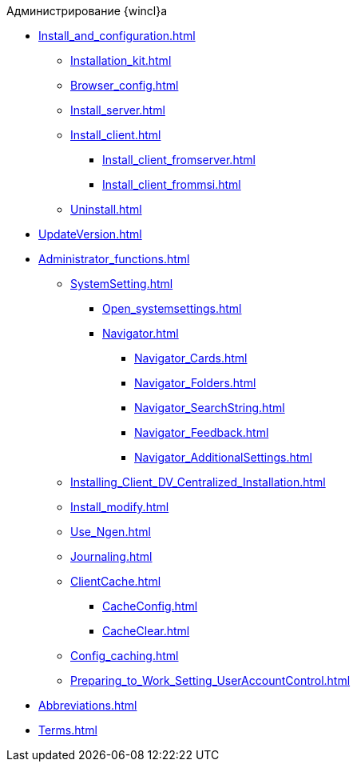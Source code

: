 .Администрирование {wincl}а
* xref:Install_and_configuration.adoc[]
** xref:Installation_kit.adoc[]
** xref:Browser_config.adoc[]
** xref:Install_server.adoc[]
** xref:Install_client.adoc[]
*** xref:Install_client_fromserver.adoc[]
*** xref:Install_client_frommsi.adoc[]
** xref:Uninstall.adoc[]
* xref:UpdateVersion.adoc[]
* xref:Administrator_functions.adoc[]
** xref:SystemSetting.adoc[]
*** xref:Open_systemsettings.adoc[]
*** xref:Navigator.adoc[]
**** xref:Navigator_Cards.adoc[]
**** xref:Navigator_Folders.adoc[]
**** xref:Navigator_SearchString.adoc[]
**** xref:Navigator_Feedback.adoc[]
**** xref:Navigator_AdditionalSettings.adoc[]
** xref:Installing_Client_DV_Centralized_Installation.adoc[]
** xref:Install_modify.adoc[]
** xref:Use_Ngen.adoc[]
** xref:Journaling.adoc[]
** xref:ClientCache.adoc[]
*** xref:CacheConfig.adoc[]
*** xref:CacheClear.adoc[]
** xref:Config_caching.adoc[]
** xref:Preparing_to_Work_Setting_UserAccountControl.adoc[]
* xref:Abbreviations.adoc[]
* xref:Terms.adoc[]
